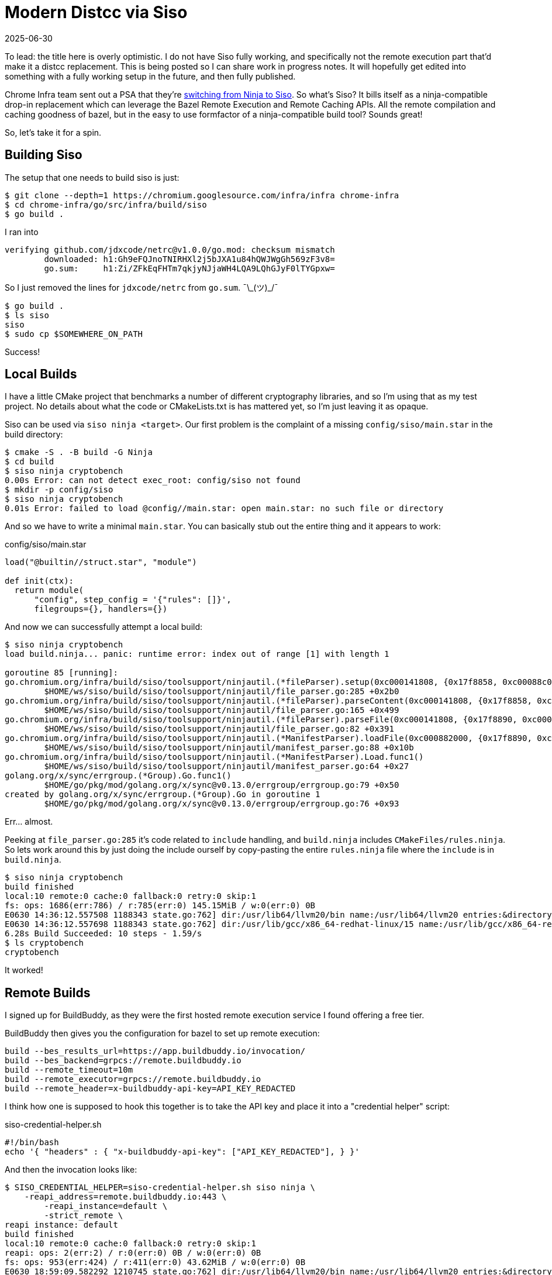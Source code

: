 = Modern Distcc via Siso
:revdate: 2025-06-30
:draft: true
:page-category: tools
:page-hook-preamble: false

:uri-siso-psa: https://groups.google.com/a/chromium.org/g/chromium-dev/c/v-WOvWUtOpg/m/2HlNqp-6BgAJ

To lead: the title here is overly optimistic.  I do not have Siso fully working, and specifically not the remote execution part that'd make it a distcc replacement.  This is being posted so I can share work in progress notes.  It will hopefully get edited into something with a fully working setup in the future, and then fully published.

Chrome Infra team sent out a PSA that they're {uri-siso-psa}[switching from Ninja to Siso].  So what's Siso?  It bills itself as a ninja-compatible drop-in replacement which can leverage the Bazel Remote Execution and Remote Caching APIs.  All the remote compilation and caching goodness of bazel, but in the easy to use formfactor of a ninja-compatible build tool?  Sounds great!

So, let's take it for a spin.

== Building Siso

The setup that one needs to build siso is just:

----
$ git clone --depth=1 https://chromium.googlesource.com/infra/infra chrome-infra
$ cd chrome-infra/go/src/infra/build/siso
$ go build .
----

I ran into 

----
verifying github.com/jdxcode/netrc@v1.0.0/go.mod: checksum mismatch
	downloaded: h1:Gh9eFQJnoTNIRHXl2j5bJXA1u84hQWJWgGh569zF3v8=
	go.sum:     h1:Zi/ZFkEqFHTm7qkjyNJjaWH4LQA9LQhGJyF0lTYGpxw=
----

So I just removed the lines for `jdxcode/netrc` from `go.sum`. ¯\\_(ツ)_/¯

----
$ go build .
$ ls siso
siso
$ sudo cp $SOMEWHERE_ON_PATH
----

Success!

== Local Builds

I have a little CMake project that benchmarks a number of different cryptography libraries, and so I'm using that as my test project.  No details about what the code or CMakeLists.txt is has mattered yet, so I'm just leaving it as opaque.

Siso can be used via `siso ninja <target>`.  Our first problem is the complaint of a missing `config/siso/main.star` in the build directory:

----
$ cmake -S . -B build -G Ninja
$ cd build
$ siso ninja cryptobench
0.00s Error: can not detect exec_root: config/siso not found
$ mkdir -p config/siso
$ siso ninja cryptobench
0.01s Error: failed to load @config//main.star: open main.star: no such file or directory
----

And so we have to write a minimal `main.star`.  You can basically stub out the entire thing and it appears to work:

.config/siso/main.star
[source,starlark]
----
load("@builtin//struct.star", "module")

def init(ctx):
  return module(
      "config", step_config = '{"rules": []}',
      filegroups={}, handlers={})
----

And now we can successfully attempt a local build:

----
$ siso ninja cryptobench
load build.ninja... panic: runtime error: index out of range [1] with length 1

goroutine 85 [running]:
go.chromium.org/infra/build/siso/toolsupport/ninjautil.(*fileParser).setup(0xc000141808, {0x17f8858, 0xc00088c0c0})
	$HOME/ws/siso/build/siso/toolsupport/ninjautil/file_parser.go:285 +0x2b0
go.chromium.org/infra/build/siso/toolsupport/ninjautil.(*fileParser).parseContent(0xc000141808, {0x17f8858, 0xc00088c0c0})
	$HOME/ws/siso/build/siso/toolsupport/ninjautil/file_parser.go:165 +0x499
go.chromium.org/infra/build/siso/toolsupport/ninjautil.(*fileParser).parseFile(0xc000141808, {0x17f8890, 0xc0000fc410}, {0x1340e99, 0xb})
	$HOME/ws/siso/build/siso/toolsupport/ninjautil/file_parser.go:82 +0x391
go.chromium.org/infra/build/siso/toolsupport/ninjautil.(*ManifestParser).loadFile(0xc000882000, {0x17f8890, 0xc0000fc410}, {0x1340e99, 0xb})
	$HOME/ws/siso/build/siso/toolsupport/ninjautil/manifest_parser.go:88 +0x10b
go.chromium.org/infra/build/siso/toolsupport/ninjautil.(*ManifestParser).Load.func1()
	$HOME/ws/siso/build/siso/toolsupport/ninjautil/manifest_parser.go:64 +0x27
golang.org/x/sync/errgroup.(*Group).Go.func1()
	$HOME/go/pkg/mod/golang.org/x/sync@v0.13.0/errgroup/errgroup.go:79 +0x50
created by golang.org/x/sync/errgroup.(*Group).Go in goroutine 1
	$HOME/go/pkg/mod/golang.org/x/sync@v0.13.0/errgroup/errgroup.go:76 +0x93
----

Err... almost.

Peeking at `file_parser.go:285` it's code related to `include` handling, and `build.ninja` includes `CMakeFiles/rules.ninja`.  So lets work around this by just doing the include ourself by copy-pasting the entire `rules.ninja` file where the `include` is in `build.ninja`.

----
$ siso ninja cryptobench
build finished
local:10 remote:0 cache:0 fallback:0 retry:0 skip:1
fs: ops: 1686(err:786) / r:785(err:0) 145.15MiB / w:0(err:0) 0B
E0630 14:36:12.557508 1188343 state.go:762] dir:/usr/lib64/llvm20/bin name:/usr/lib64/llvm20 entries:&directory{m:0xc00052bdc8}
E0630 14:36:12.557698 1188343 state.go:762] dir:/usr/lib/gcc/x86_64-redhat-linux/15 name:/usr/lib/gcc/x86_64-redhat-linux entries:&directory{m:0xc010fe5288}
6.28s Build Succeeded: 10 steps - 1.59/s
$ ls cryptobench
cryptobench
----

It worked!

== Remote Builds

I signed up for BuildBuddy, as they were the first hosted remote execution service I found offering a free tier.

BuildBuddy then gives you the configuration for bazel to set up remote execution:

----
build --bes_results_url=https://app.buildbuddy.io/invocation/
build --bes_backend=grpcs://remote.buildbuddy.io
build --remote_timeout=10m
build --remote_executor=grpcs://remote.buildbuddy.io
build --remote_header=x-buildbuddy-api-key=API_KEY_REDACTED
----

I think how one is supposed to hook this together is to take the API key and place it into a "credential helper" script:

.siso-credential-helper.sh 
----
#!/bin/bash
echo '{ "headers" : { "x-buildbuddy-api-key": ["API_KEY_REDACTED"], } }'
----

And then the invocation looks like:

----
$ SISO_CREDENTIAL_HELPER=siso-credential-helper.sh siso ninja \
    -reapi_address=remote.buildbuddy.io:443 \
	-reapi_instance=default \
	-strict_remote \
reapi instance: default
build finished
local:10 remote:0 cache:0 fallback:0 retry:0 skip:1
reapi: ops: 2(err:2) / r:0(err:0) 0B / w:0(err:0) 0B
fs: ops: 953(err:424) / r:411(err:0) 43.62MiB / w:0(err:0) 0B
E0630 18:59:09.582292 1210745 state.go:762] dir:/usr/lib64/llvm20/bin name:/usr/lib64/llvm20 entries:&directory{m:0xc011b480b8}
E0630 18:59:09.582423 1210745 state.go:762] dir:/usr/lib/gcc/x86_64-redhat-linux/15 name:/usr/lib/gcc/x86_64-redhat-linux entries:&directory{m:0xc011b0bb98}
0.91s Build Succeeded: 10 steps - 10.94/s
----

But It looks like it all executed locally?

:uri-buildbuddy-port-docs: https://www.buildbuddy.io/docs/config-all-options/

I templated this off of a https://issues.chromium.org/issues/428661934[siso bug report], but if you instead do something like trying to pass the URI scheme you get:

----
$ siso ninja -reapi_address=grpcs://remote.buildbuddy.io -reapi_insecure -strict_remote 
reapi instance: default_instance

1.06s Error: could not connect to backend. If you want to build offline, pass `-o` or `--offline`
rpc error: code = Unavailable desc = connection error: desc = "transport: Error while dialing: dial tcp: lookup tcp///remote.buildbuddy.io: unknown port"
----

And if you try to translate `grpcs://` into a port it'd likely be 1986 according to {uri-buildbuddy-port-docs}[some random documentation].

----
$ siso ninja -reapi_address=remote.buildbuddy.io:1986 -reapi_insecure -strict_remote 
reapi instance: default_instance

20.89s Error: could not connect to backend. If you want to build offline, pass `-o` or `--offline`
rpc error: code = Unavailable desc = connection error: desc = "transport: Error while dialing: dial tcp 34.98.106.0:1986: i/o timeout"
----

So... not entirely clear what's going wrong here.